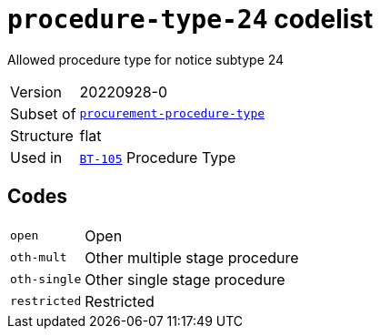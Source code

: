 = `procedure-type-24` codelist
:navtitle: Codelists

Allowed procedure type for notice subtype 24
[horizontal]
Version:: 20220928-0
Subset of:: xref:code-lists/procurement-procedure-type.adoc[`procurement-procedure-type`]
Structure:: flat
Used in:: xref:business-terms/BT-105.adoc[`BT-105`] Procedure Type

== Codes
[horizontal]
  `open`::: Open
  `oth-mult`::: Other multiple stage procedure
  `oth-single`::: Other single stage procedure
  `restricted`::: Restricted

